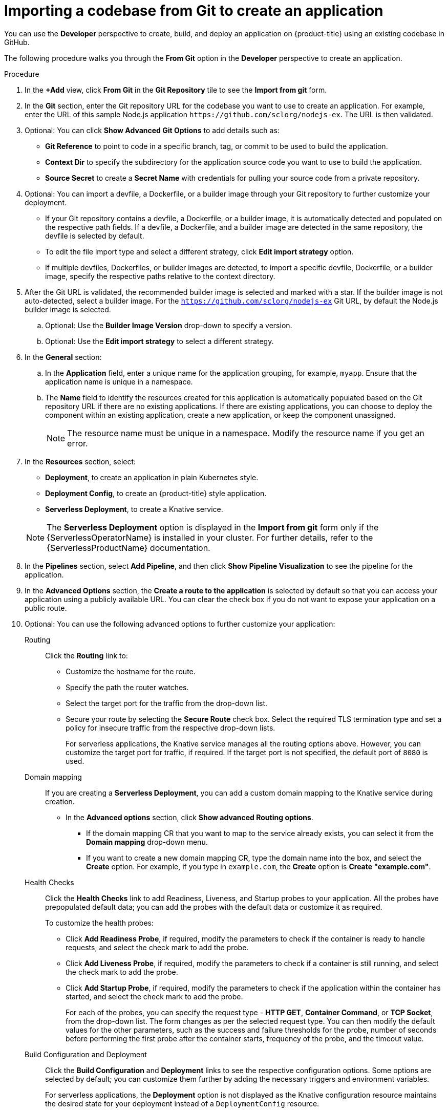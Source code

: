 :_content-type: PROCEDURE
[id="odc-importing-codebase-from-git-to-create-application_{context}"]
= Importing a codebase from Git to create an application

You can use the *Developer* perspective to create, build, and deploy an application on {product-title} using an existing codebase in GitHub.

The following procedure walks you through the *From Git* option in the *Developer* perspective to create an application.

.Procedure

. In the *+Add* view, click *From Git* in the *Git Repository* tile to see the *Import from git* form.
. In the *Git* section, enter the Git repository URL for the codebase you want to use to create an application. For example, enter the URL of this sample Node.js application `\https://github.com/sclorg/nodejs-ex`. The URL is then validated.
. Optional: You can click *Show Advanced Git Options*  to add details such as:

* *Git Reference* to point to code in a specific branch, tag, or commit to be used to build the application.
* *Context Dir* to specify the subdirectory for the application source code you want to use to build the application.
* *Source Secret* to create a *Secret Name* with credentials for pulling your source code from a private repository.

. Optional: You can import a devfile, a Dockerfile, or a builder image through your Git repository to further customize your deployment.
* If your Git repository contains a devfile, a Dockerfile, or a builder image, it is automatically detected and populated on the respective path fields. If a devfile, a Dockerfile, and a builder image are detected in the same repository, the devfile is selected by default.
* To edit the file import type and select a different strategy, click *Edit import strategy* option.
* If multiple devfiles, Dockerfiles, or builder images are detected, to import a specific devfile, Dockerfile, or a builder image, specify the respective paths relative to the context directory.

. After the Git URL is validated, the recommended builder image is selected and marked with a star. If the builder image is not auto-detected, select a builder image. For the `https://github.com/sclorg/nodejs-ex` Git URL, by default the Node.js builder image is selected.
.. Optional: Use the *Builder Image Version* drop-down to specify a version.
.. Optional: Use the *Edit import strategy* to select a different strategy.

. In the *General* section:
.. In the *Application* field, enter a unique name for the application grouping, for example, `myapp`. Ensure that the application name is unique in a namespace.
.. The *Name* field to identify the resources created for this application is automatically populated based on the Git repository URL if there are no existing applications. If there are existing applications, you can choose to deploy the component within an existing application, create a new application, or keep the component unassigned.
+
[NOTE]
====
The resource name must be unique in a namespace. Modify the resource name if you get an error.
====

.  In the *Resources* section, select:

* *Deployment*, to create an application in plain Kubernetes style.
* *Deployment Config*, to create an {product-title} style application.
* *Serverless Deployment*, to create a Knative service.

+
[NOTE]
====
The *Serverless Deployment* option is displayed in the *Import from git* form only if the {ServerlessOperatorName} is installed in your cluster. For further details, refer to the {ServerlessProductName} documentation.
====

. In the *Pipelines* section, select *Add Pipeline*, and then click *Show Pipeline Visualization* to see the pipeline for the application.

. In the *Advanced Options* section, the *Create a route to the application* is selected by default so that you can access your application using a publicly available URL. You can clear the check box if you do not want to expose your application on a public route.

. Optional: You can use the following advanced options to further customize your application:

Routing::
Click the *Routing* link to:
* Customize the hostname for the route.
* Specify the path the router watches.
* Select the target port for the traffic from the drop-down list.
* Secure your route by selecting the *Secure Route* check box. Select the required TLS termination type and set a policy for insecure traffic from the respective drop-down lists.
+
For serverless applications, the Knative service manages all the routing options above. However, you can customize the target port for traffic, if required. If the target port is not specified, the default port of `8080` is used.

Domain mapping::
If you are creating a *Serverless Deployment*, you can add a custom domain mapping to the Knative service during creation.
+
* In the *Advanced options* section, click *Show advanced Routing options*.
** If the domain mapping CR that you want to map to the service already exists, you can select it from the *Domain mapping* drop-down menu.
** If you want to create a new domain mapping CR, type the domain name into the box, and select the *Create* option. For example, if you type in `example.com`, the *Create* option is *Create "example.com"*.

Health Checks::
Click the *Health Checks* link to add Readiness, Liveness, and Startup probes to your application. All the probes have prepopulated default data; you can add the probes with the default data or customize it as required.
+
To customize the health probes:
+
* Click *Add Readiness Probe*, if required, modify the parameters to check if the container is ready to handle requests, and select the check mark to add the probe.
* Click *Add Liveness Probe*, if required, modify the parameters to check if a container is still running, and select the check mark to add the probe.
* Click *Add Startup Probe*, if required, modify the parameters to check if the application within the container has started, and select the check mark to add the probe.
+
For each of the probes, you can specify the request type - *HTTP GET*, *Container Command*, or *TCP Socket*,  from the drop-down list. The form changes as per the selected request type. You can then modify the default values for the other parameters, such as the success and failure thresholds for the probe, number of seconds before performing the first probe after the container starts, frequency of the probe, and the timeout value.


Build Configuration and Deployment::
Click the *Build Configuration* and *Deployment* links to see the respective configuration options. Some options are selected by default; you can customize them further by adding the necessary triggers and environment variables.
+
For serverless applications, the *Deployment* option is not displayed as the Knative configuration resource maintains the desired state for your deployment instead of a `DeploymentConfig` resource.

Scaling::
Click the *Scaling* link to define the number of pods or instances of the application you want to deploy initially.
+
For serverless applications, you can:

* Set the upper and lower limit for the number of pods that can be set by the autoscaler. If the lower limit is not specified, it defaults to zero.
* Define the soft limit for the required number of concurrent requests per instance of the application at a given time. It is the recommended configuration for autoscaling. If not specified, it takes the value specified in the cluster configuration.
* Define the hard limit for the number of concurrent requests allowed per instance of the application at a given time. This is configured in the revision template. If not specified, it defaults to the value specified in the cluster configuration.

Resource Limit::
Click the *Resource Limit* link to set the amount of *CPU* and *Memory* resources a container is guaranteed or allowed to use when running.

Labels::
Click the *Labels* link to add custom labels to your application.

. Click *Create* to create the application and see its build status in the *Topology* view.

